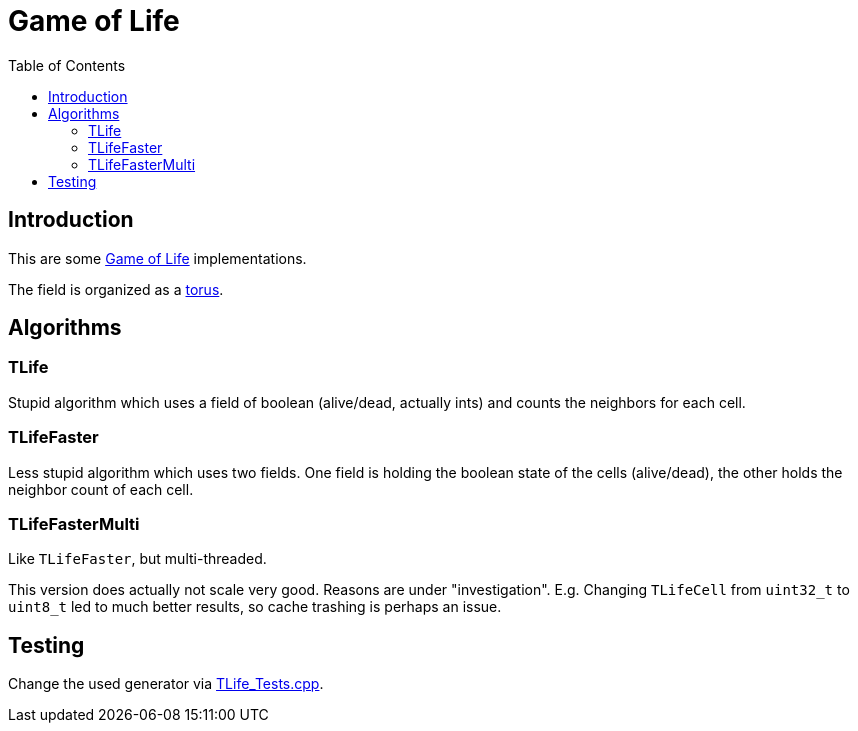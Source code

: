 :toc:
:toclevel: 5

= Game of Life

== Introduction
This are some link:https://en.wikipedia.org/wiki/Conway%27s_Game_of_Life[Game of Life]
implementations.

The field is organized as a link:https://en.wikipedia.org/wiki/Torus[torus]. 

== Algorithms

=== TLife
Stupid algorithm which uses a field of boolean (alive/dead, actually ints) 
and counts the neighbors for each cell.

=== TLifeFaster
Less stupid algorithm which uses two fields.  One field is holding the boolean
state of the cells (alive/dead), the other holds the neighbor count of each cell.

=== TLifeFasterMulti
Like `TLifeFaster`, but multi-threaded.

This version does actually not scale very good.  Reasons are under "investigation".
E.g. Changing `TLifeCell` from `uint32_t` to `uint8_t` led to much better results, so
cache trashing is perhaps an issue.

== Testing
Change the used generator via link:TLife_Tests.cpp[].
